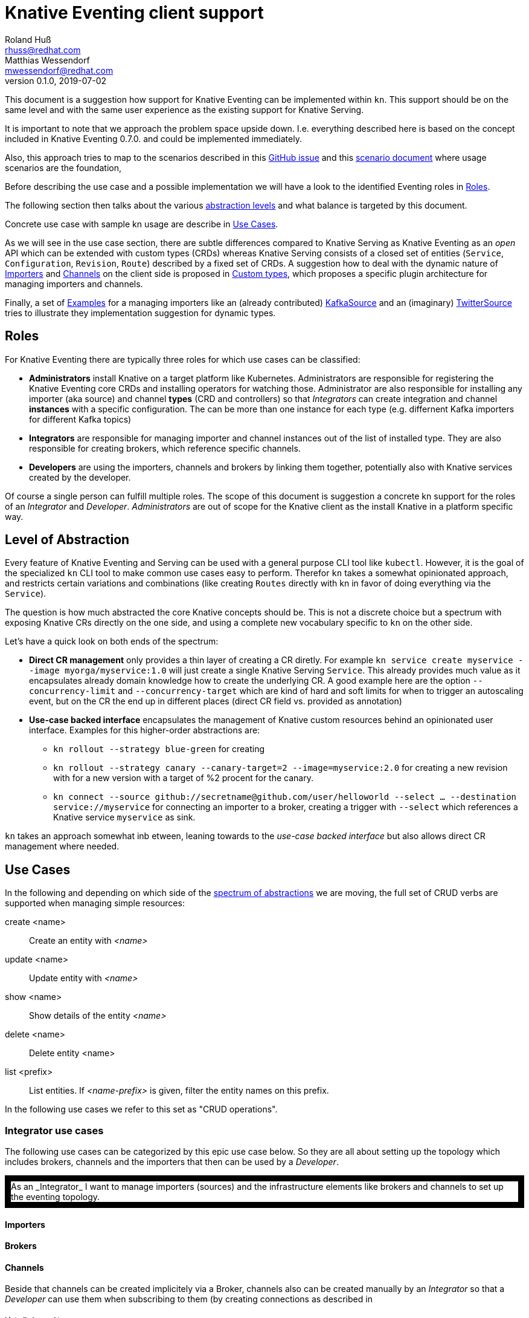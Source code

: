 
= Knative Eventing client support
Roland Huß <rhuss@redhat.com>; Matthias Wessendorf <mwessendorf@redhat.com>
v0.1.0, 2019-07-02
:icons: font
:data-uri:

This document is a suggestion how support for Knative Eventing can be implemented within `kn`.
This support should be on the same level and with the same user experience as the existing support for Knative Serving.

It is important to note that we approach the problem space upside down.
I.e. everything described here is based on the concept included in Knative Eventing 0.7.0.
and could be implemented immediately.

Also, this approach tries to map to the scenarios described in this <<eventing-ux-issue,GitHub issue>> and this <<eventing-ux-scenarios,scenario document>> where usage scenarios are the foundation,

Before describing the use case and a possible implementation we will have a look to the identified Eventing roles in <<roles>>.

The following section then talks about the various <<abstraction,abstraction levels>> and what balance is targeted by this document.

Concrete use case with sample kn usage are describe in <<use-cases>>.

As we will see in the use case section, there are subtle differences compared to Knative Serving as Knative Eventing as an _open_ API which can be extended with custom types (CRDs) whereas Knative Serving consists of a closed set of entities (`Service`, `Configuration`, `Revision`, `Route`) described by a fixed set of CRDs.
A suggestion how to deal with the dynamic nature of <<importers>> and <<channels>> on the client side is proposed in <<custom-types>>, which proposes a specific plugin architecture for managing importers and channels.

Finally, a set of <<examples>> for a managing importers like an (already contributed) <<example-kafka-source, KafkaSource>> and an (imaginary) <<twitter-source, TwitterSource>> tries to illustrate they implementation suggestion for dynamic types.

[[roles]]
== Roles

For Knative Eventing there are typically three roles for which use cases can be classified:

* **Administrators** install Knative on a target platform like Kubernetes. Administrators are responsible for registering the Knative Eventing core CRDs and installing operators for watching those. Administrator are also responsible for installing any importer (aka source) and channel **types** (CRD and controllers) so that _Integrators_ can create integration and channel **instances** with a specific configuration. The can be more than one instance for each type (e.g. differnent Kafka importers for different Kafka topics)

* **Integrators** are responsible for managing importer and channel instances out of the list of installed type. They are also responsible for creating brokers, which reference specific channels.

* **Developers** are using the importers, channels and brokers by linking them together, potentially also with Knative services created by the developer.

Of course a single person can fulfill multiple roles.
The scope of this document is suggestion a concrete kn support for the roles of an _Integrator_ and _Developer_. _Administrators_ are out of scope for the Knative client as the install Knative in a platform specific way.

[[abstraction]]
== Level of Abstraction

Every feature of Knative Eventing and Serving can be used with a general purpose CLI tool like `kubectl`.
However, it is the goal of the specialized `kn` CLI tool to make common use cases easy to perform.
Therefor `kn` takes a somewhat opinionated approach, and restricts certain variations and combinations (like creating `Routes` directly with kn in favor of doing everything via the `Service`).

The question is how much abstracted the core Knative concepts should be.
This is not a discrete choice but a spectrum with exposing Knative CRs directly on the one side, and using a complete new vocabulary specific to `kn` on the other side.

Let's have a quick look on both ends of the spectrum:

* [[abstraction-crs]] **Direct CR management** only provides a thin layer of creating a CR diretly. For example `kn service create myservice --image myorga/myservice:1.0` will just create a single Knative Serving `Service`. This already provides much value as it encapsulates already domain knowledge how to create the underlying CR. A good example here are the option `--concurrency-limit` and `--concurrency-target` which are kind of hard and soft limits for when to trigger an autoscaling event, but on the CR the end up in different places (direct CR field vs. provided as annotation)

* [[abstraction-use-case]] **Use-case backed interface** encapsulates the management of Knative custom resources behind an opinionated user interface. Examples for this higher-order abstractions are:
** `kn rollout --strategy blue-green` for creating
** `kn rollout --strategy canary --canary-target=2 --image=myservice:2.0` for creating a new revision with for a new version with a target of %2 procent for the canary.
** `kn connect --source github://secretname@github.com/user/helloworld --select ... --destination service://myservice` for connecting an importer to a broker, creating a trigger with `--select` which references a Knative service `myservice` as sink.

`kn` takes an approach somewhat inb etween, leaning towards to the _use-case backed interface_ but also allows direct CR management where needed.

[[use-cases]]
== Use Cases

In the following and depending on which side of the <<abstraction,spectrum of abstractions>> we are moving, the full set of CRUD verbs are supported when managing simple resources:

create <name>::
  Create an entity with _<name>_
update <name>::
  Update entity with _<name>_
show <name>::
  Show details of the entity _<name>_
delete <name>::
  Delete entity <name>
list <prefix>::
  List entities. If _<name-prefix>_ is given, filter the entity names on this prefix.

In the following use cases we refer to this set as "CRUD operations".

[[use-case-integrator]]
=== Integrator use cases

The following use cases can be categorized by this epic use case below.
So they are all about setting up the topology which includes brokers, channels and the importers that then can be used by a _Developer_.


++++
<p style="border: 10px black solid;">
As an _Integrator_ I want to manage importers (sources) and the infrastructure elements like brokers and channels to set up the eventing topology.
</p>
++++

[[importers]]
==== Importers

[[brokers]]
==== Brokers

[[channels]]
==== Channels

Beside that channels can be created implicitely via a Broker, channels also can be created manually by an _Integrator_ so that a _Developer_ can use them when subscribing to them (by creating connections as described in

===== List all channel types
[quote]
____
As an _Integrator_ I want to find all channel types which are available by a given Knative installation
____

.Example
[source]
----
$ kn channel types

TYPE                DESCRIPTION
in-memory           Non-persistent in memory channel (default)
kafka               Kafka backed channel
pubsub              Google Cloud pub-sub
natss               NATSS
activemq            ActiceMQ backed channel
----

Only those types which can be really used for the given Knative installation must show up here.
For the four directly supported channel types _in-memory_, _kafka_, _pubsub_ and _natts_ the corresponding cluster features needs to be enabled.
For custom channel types like _activemq_ in this example, also a local **channel plugin** needs to be present.
See <<custom-types>> for more details how channel type detection and channel plugins could work.

===== Create a new channel
[quote]
____
As an _Integrator_ I want to create a channel with a specified type
____

Allows  channel-type specific creation options
Get the channel options for external channel implementations. This might be implemented with a plugin model for channel plugins which are external programs and which follow a plugin SPI for
Getting the CRD kind which this channel plugin manages
A name which can be used as a label when listing all available channel types.
Getting a textual description of all options supported by the channel plugin which is returned to the used if asking for help
Well-known channel types (in-memory, kafka, pubsub, natss) are hardcoded in kn, but for the users its opaque whether a he creates a channel from such a well-known type for from a channel plugin

===== List all channels
[quote]
____
I want to list all channels
____

===== Show channel details
[quote]
____
I want to see the details of a channel
____

Triggers attached to the channel
Broker which uses the channel

===== Remove a channel
[quote]
____
I want to remove a channel
____

Check for triggers attached to the channel and prevent deletion by default if used
--force for removing channel unconditionally
--recursive removing channel + triggers referring this channel

[[use-case-developer]]
=== Developer use cases

The developer is the user of the eventing topology.
She creates services (presumably Knative Serving services) and connects them importers either directly, via a channel or via a broker.

[quote]
____
As a _Developer_ I want to use the eventing topology to receive events for which I can register my services with filtering and chaining.
____

[[connections]]
==== Service connections

There are several ways how a service can be registered for retrieving cloud events: direct, via broker or via subscription.
Depending on the mode, custom resources created looks quite differently as well as the preconditions.
However, this should not matter for the UI as they all serve the same use case, but with different capabilities.

===== Connect a service for receiving events
[quote]
____
As a _Developer_ I want to connect a service to the eventing infrastructure.
____

[source]
----
# Connect a service directly to an importer, giving it a name
$ kn connection create myconnection --service myservice --importer k8sapievents

# Alternative syntax:
$ kn connection create myconnection --service myservice --target importer:k8sapievents

# Alternative syntax (starting from "service")
$ kn service connect myservice --conection myconnection --target importer:k8sapievents

# Connect a service to a broker with a trigger and the given filter
$ kn service connect myservice --broker default --filter <filter-expression>

Connection myservice-001 has been created.
----

Depending on the arguments, the service is connected to the event system in different ways:

* Directly to an Importer (`--importer <importer-name>` or `--target importer:<importer-name>`)
* With a subscription to a channel (`--channel <channel-name>` or `--target channel:<channel-name>`)
* With a trigger connected to a broker (`--broker <broker-name>` or `--target broker:<broker-name>`)

A connection gets by default a randomly created name, with the service name as prefix. This name is stored as part of the metadata of the created entities (directly on the `Importer`, on the `Subscription` or on the `Trigger` )

===== Update a connection to an event producer
[quote]
____
As a _Developer_ I want to update a connection
____

[source]
----
$ kn connection update myconnection  --filter <new filter>
----

NOTE: Not sure if this is really needed and whether removing/adding such a connection would not be enough.

===== Show details of a connection
[quote]
____
As a _Developer_ I want to see the details of a connection
____

[source]
----
$ kn connection show myconnection

....
----

===== List all connections
[quote]
____
As a _Developer_ I want to list all connections
____

[source]
----
# List all connections
$ kn connections list

NAME             SERVICE       TYPE       BROKER   FILTER  CHANNEL
myservice-001    myservice     importer
myservice-002    myservice     broker     default  ...     tempchannel
mysecondsrv-001  mysecondsrv                               mychannel
....

# List only connections which are attached to this service
$ kn connections list --service myservice
----

===== Delete a connection
[quote]
____
As a _Developer_ I want to delete a connection.
____

[source]
----
# Delete the connection
$ kn service delete-connection myconnection
----

[NOTE]
====
For creating a connection we could also piggy-back on the `service` command group as an (additional ?) alternative, leading to commands like `kn service connect myservice1 --broker mybroker`. The same might apply for the other subscription use cases, too. The connection's name would be auto generated from service name or provided via --name
====

[[sequences]]
==== Sequences

[[custom-types]]
== Custom types

// This should be done by querying for CRDs with a category “channel”
//As querying for CRDs is a K8s concept, it would be helpful if getting the list of available channel types from the Knative eventing API
//Beside checking available CRDs also check whether a corresponding channel plugin is available locally a long with a download URL when it is not.

Knative Eventing can be easily extended with new channel and importer types by introducing CRDs and install controllers which evaluate instances of these CRDs.

The kn client can easily query for all CRDs and match on all CRDs with a category of "knative" and "channel":

[source, yaml]
----
kind: CustomResourceDefinition
spec:
  group: messaging.knative.dev
  names:
    categories:
    - all
    - knative
    - messaging
    - channel
    kind: InMemoryChannel
----

The list of returned CRDs are the channels that can be used for creating new channels, whereby it is assumed that a corresponding controller has been installed on the server side, too.

However, since each channel type supports different configuration options, a client side mechanism allows user to provide these configuration as command line options/flags.
An alternative would be to evaluate the CRDs openAPI schema to provide a general way to query for the options. However such a generic mechanism never can provide the same UX as custom tailored client side extension.

For well known types (like InMemoryChannel) the channel specific features are well known and can be directly supported by kn. For custom provided types a plugin mechanism is required.

Such a channel plugin is an external binary placed in a well location (e.g. `~/.kn/plugins/channels/`) and fulfill a contract like:

The name of the binary reflects the type that should be used in `kn channel create --type <channel-type>`
The following commands given as arguments are supported by the executable

.Plugin contract for importer and channel plugins
|===
| Command | Description

|
| Print out the CRD coordinates which connects this plugin to the CRD it is responsible for. Can be a JSON structure with the kind, group and api version and a textual description of the channel type

| `help`
| A description of the supported options for create/update. This text will be integrated in “kn” help output.

| `create`
| Create a resource of this kind. The provided command line arguments are handed through directly to the plugin. The first argument will be the name of the resource creazted, the rest are options specific for this importer or channel.

| `update`
| Upate a plugin managed resource. The syntax is the same as for `create` except that a resource for the given name should be updated.

| `describe`
| Print out a human readable description for the channel or importer.
|===

If for one channel is either the CRD is missing or the client side plugin, then this channel type is disabled.

For the user it should not matter whether the channel management is hardcoded in the kn binary or provided by a channel plugin. I.e. when listing all available channel types both types (internally provided, via plugin) are presented on the same level.

The same mechanism should be implemented for importer plugins for handling custom importers which are represented by CRDs in the same way as channels.

[[examples]]
== Examples

[[example-importer-cronjob]]
=== CronJob Importer

[[example-importer-twitter]]
=== Twitter Importer Plugin

[[references]]
== References

* https://github.com/knative/client/issues/217[Kn Client issue] tracking eventing integration
* [[eventing-ux-issue]] https://github.com/knative/eventing/issues/1381[Kn Eventing issue] tracking UI/UX
* [[eventing-ux-scenarios]] https://docs.google.com/document/d/1DpiSL2dUcYS2n7yXOIG5LJwyIC1lY9q_W8-56U1SvKM/edit?hl=en#[Scenarios for Knative Eventing]
